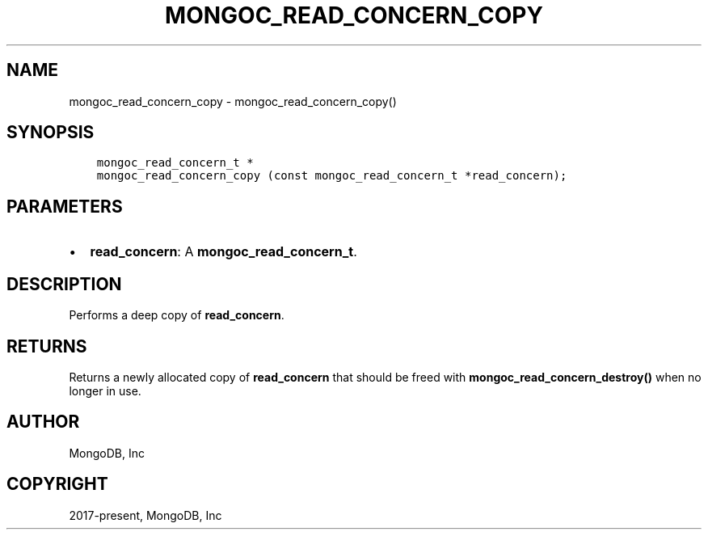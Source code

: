 .\" Man page generated from reStructuredText.
.
.TH "MONGOC_READ_CONCERN_COPY" "3" "Sep 17, 2018" "1.13.0" "MongoDB C Driver"
.SH NAME
mongoc_read_concern_copy \- mongoc_read_concern_copy()
.
.nr rst2man-indent-level 0
.
.de1 rstReportMargin
\\$1 \\n[an-margin]
level \\n[rst2man-indent-level]
level margin: \\n[rst2man-indent\\n[rst2man-indent-level]]
-
\\n[rst2man-indent0]
\\n[rst2man-indent1]
\\n[rst2man-indent2]
..
.de1 INDENT
.\" .rstReportMargin pre:
. RS \\$1
. nr rst2man-indent\\n[rst2man-indent-level] \\n[an-margin]
. nr rst2man-indent-level +1
.\" .rstReportMargin post:
..
.de UNINDENT
. RE
.\" indent \\n[an-margin]
.\" old: \\n[rst2man-indent\\n[rst2man-indent-level]]
.nr rst2man-indent-level -1
.\" new: \\n[rst2man-indent\\n[rst2man-indent-level]]
.in \\n[rst2man-indent\\n[rst2man-indent-level]]u
..
.SH SYNOPSIS
.INDENT 0.0
.INDENT 3.5
.sp
.nf
.ft C
mongoc_read_concern_t *
mongoc_read_concern_copy (const mongoc_read_concern_t *read_concern);
.ft P
.fi
.UNINDENT
.UNINDENT
.SH PARAMETERS
.INDENT 0.0
.IP \(bu 2
\fBread_concern\fP: A \fBmongoc_read_concern_t\fP\&.
.UNINDENT
.SH DESCRIPTION
.sp
Performs a deep copy of \fBread_concern\fP\&.
.SH RETURNS
.sp
Returns a newly allocated copy of \fBread_concern\fP that should be freed with \fBmongoc_read_concern_destroy()\fP when no longer in use.
.SH AUTHOR
MongoDB, Inc
.SH COPYRIGHT
2017-present, MongoDB, Inc
.\" Generated by docutils manpage writer.
.
